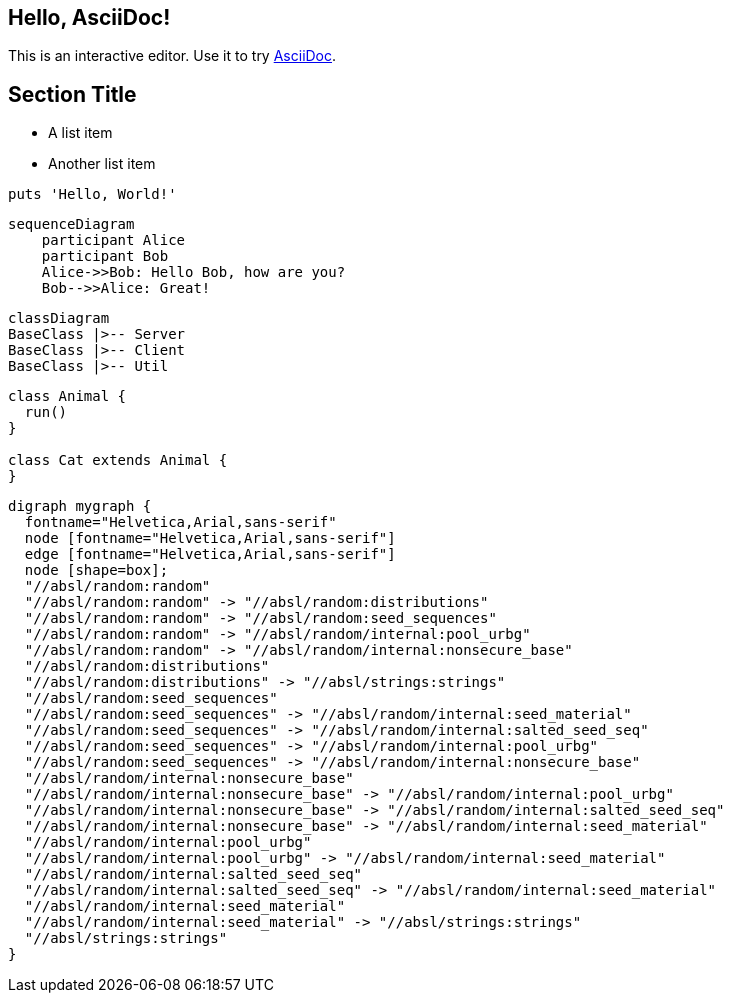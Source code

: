 

== Hello, AsciiDoc!

This is an interactive editor.
Use it to try https://asciidoc.org[AsciiDoc].

== Section Title

* A list item
* Another list item

[,ruby]
----
puts 'Hello, World!'
----

[source, mermaid]
....
sequenceDiagram
    participant Alice
    participant Bob
    Alice->>Bob: Hello Bob, how are you?
    Bob-->>Alice: Great!
....

[mermaid]
....
classDiagram
BaseClass |>-- Server
BaseClass |>-- Client
BaseClass |>-- Util
....


[plantuml]
----
class Animal {
  run()
}

class Cat extends Animal {
}
----

[graphviz]
----
digraph mygraph {
  fontname="Helvetica,Arial,sans-serif"
  node [fontname="Helvetica,Arial,sans-serif"]
  edge [fontname="Helvetica,Arial,sans-serif"]
  node [shape=box];
  "//absl/random:random"
  "//absl/random:random" -> "//absl/random:distributions"
  "//absl/random:random" -> "//absl/random:seed_sequences"
  "//absl/random:random" -> "//absl/random/internal:pool_urbg"
  "//absl/random:random" -> "//absl/random/internal:nonsecure_base"
  "//absl/random:distributions"
  "//absl/random:distributions" -> "//absl/strings:strings"
  "//absl/random:seed_sequences"
  "//absl/random:seed_sequences" -> "//absl/random/internal:seed_material"
  "//absl/random:seed_sequences" -> "//absl/random/internal:salted_seed_seq"
  "//absl/random:seed_sequences" -> "//absl/random/internal:pool_urbg"
  "//absl/random:seed_sequences" -> "//absl/random/internal:nonsecure_base"
  "//absl/random/internal:nonsecure_base"
  "//absl/random/internal:nonsecure_base" -> "//absl/random/internal:pool_urbg"
  "//absl/random/internal:nonsecure_base" -> "//absl/random/internal:salted_seed_seq"
  "//absl/random/internal:nonsecure_base" -> "//absl/random/internal:seed_material"
  "//absl/random/internal:pool_urbg"
  "//absl/random/internal:pool_urbg" -> "//absl/random/internal:seed_material"
  "//absl/random/internal:salted_seed_seq"
  "//absl/random/internal:salted_seed_seq" -> "//absl/random/internal:seed_material"
  "//absl/random/internal:seed_material"
  "//absl/random/internal:seed_material" -> "//absl/strings:strings"
  "//absl/strings:strings"
}
----